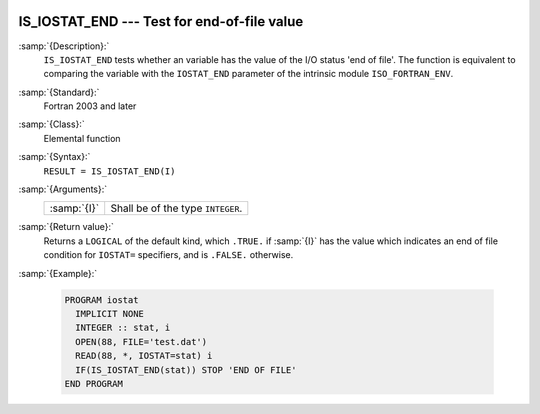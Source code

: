   .. _is_iostat_end:

IS_IOSTAT_END --- Test for end-of-file value
********************************************

.. index:: IS_IOSTAT_END

.. index:: IOSTAT, end of file

:samp:`{Description}:`
  ``IS_IOSTAT_END`` tests whether an variable has the value of the I/O
  status 'end of file'. The function is equivalent to comparing the variable
  with the ``IOSTAT_END`` parameter of the intrinsic module
  ``ISO_FORTRAN_ENV``.

:samp:`{Standard}:`
  Fortran 2003 and later

:samp:`{Class}:`
  Elemental function

:samp:`{Syntax}:`
  ``RESULT = IS_IOSTAT_END(I)``

:samp:`{Arguments}:`
  ===========  =================================
  :samp:`{I}`  Shall be of the type ``INTEGER``.
  ===========  =================================

:samp:`{Return value}:`
  Returns a ``LOGICAL`` of the default kind, which ``.TRUE.`` if
  :samp:`{I}` has the value which indicates an end of file condition for
  ``IOSTAT=`` specifiers, and is ``.FALSE.`` otherwise.

:samp:`{Example}:`

  .. code-block:: fortran

    PROGRAM iostat
      IMPLICIT NONE
      INTEGER :: stat, i
      OPEN(88, FILE='test.dat')
      READ(88, *, IOSTAT=stat) i
      IF(IS_IOSTAT_END(stat)) STOP 'END OF FILE'
    END PROGRAM

